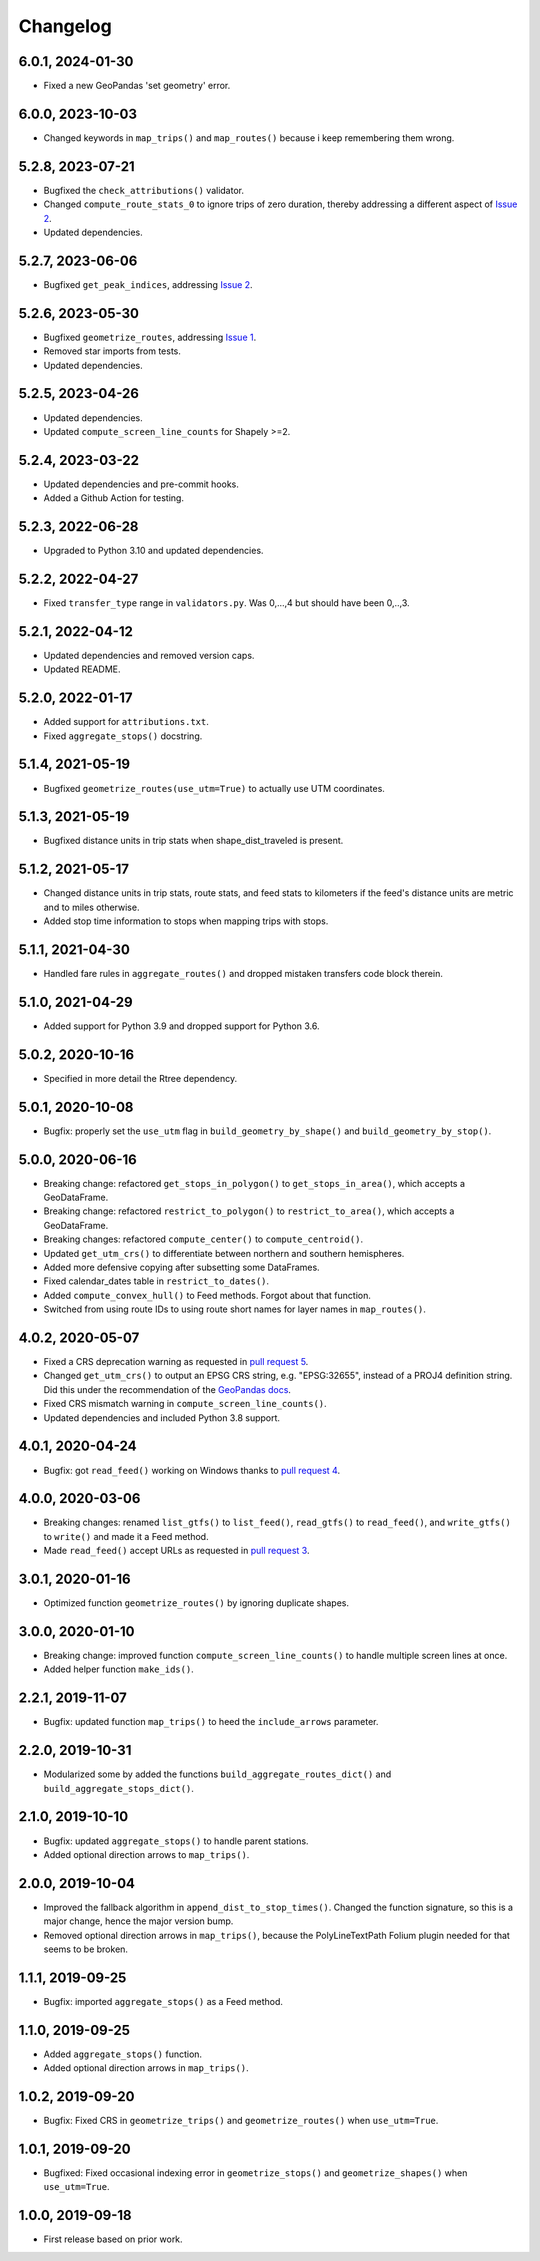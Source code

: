 Changelog
=========
6.0.1, 2024-01-30
-----------------
- Fixed a new GeoPandas 'set geometry' error.

6.0.0, 2023-10-03
-----------------
- Changed keywords in ``map_trips()`` and ``map_routes()`` because i keep remembering them wrong.

5.2.8, 2023-07-21
-----------------
- Bugfixed the ``check_attributions()`` validator.
- Changed ``compute_route_stats_0`` to ignore trips of zero duration, thereby addressing a different aspect of `Issue 2 <https://github.com/mrcagney/gtfs_kit/issues/2>`_.
- Updated dependencies.

5.2.7, 2023-06-06
-----------------
- Bugfixed ``get_peak_indices``, addressing `Issue 2 <https://github.com/mrcagney/gtfs_kit/issues/2>`_.

5.2.6, 2023-05-30
-----------------
- Bugfixed ``geometrize_routes``, addressing `Issue 1 <https://github.com/mrcagney/gtfs_kit/issues/1>`_.
- Removed star imports from tests.
- Updated dependencies.

5.2.5, 2023-04-26
-----------------
- Updated dependencies.
- Updated ``compute_screen_line_counts`` for Shapely >=2.

5.2.4, 2023-03-22
-----------------
- Updated dependencies and pre-commit hooks.
- Added a Github Action for testing.

5.2.3, 2022-06-28
-----------------
- Upgraded to Python 3.10 and updated dependencies.

5.2.2, 2022-04-27
-----------------
- Fixed ``transfer_type`` range in ``validators.py``.
  Was 0,...,4 but should have been 0,..,3.

5.2.1, 2022-04-12
-----------------
- Updated dependencies and removed version caps.
- Updated README.

5.2.0, 2022-01-17
-----------------
- Added support for ``attributions.txt``.
- Fixed ``aggregate_stops()`` docstring.

5.1.4, 2021-05-19
-----------------
- Bugfixed ``geometrize_routes(use_utm=True)`` to actually use UTM coordinates.

5.1.3, 2021-05-19
-----------------
- Bugfixed distance units in trip stats when shape_dist_traveled is present.

5.1.2, 2021-05-17
-----------------
- Changed distance units in trip stats, route stats, and feed stats to kilometers if the feed's distance units are metric and to miles otherwise.
- Added stop time information to stops when mapping trips with stops.

5.1.1, 2021-04-30
-----------------
- Handled fare rules in ``aggregate_routes()`` and dropped mistaken transfers code block therein.

5.1.0, 2021-04-29
-----------------
- Added support for Python 3.9 and dropped support for Python 3.6.

5.0.2, 2020-10-16
-----------------
- Specified in more detail the Rtree dependency.

5.0.1, 2020-10-08
-----------------
- Bugfix: properly set the ``use_utm`` flag in ``build_geometry_by_shape()`` and ``build_geometry_by_stop()``.

5.0.0, 2020-06-16
-----------------
- Breaking change: refactored ``get_stops_in_polygon()`` to ``get_stops_in_area()``, which accepts a GeoDataFrame.
- Breaking change: refactored ``restrict_to_polygon()`` to ``restrict_to_area()``, which accepts a GeoDataFrame.
- Breaking changes: refactored ``compute_center()`` to ``compute_centroid()``.
- Updated ``get_utm_crs()`` to differentiate between northern and southern hemispheres.
- Added more defensive copying after subsetting some DataFrames.
- Fixed calendar_dates table in ``restrict_to_dates()``.
- Added ``compute_convex_hull()`` to Feed methods. Forgot about that function.
- Switched from using route IDs to using route short names for layer names in ``map_routes()``.

4.0.2, 2020-05-07
-----------------
- Fixed a CRS deprecation warning as requested in `pull request 5 <https://github.com/mrcagney/gtfs_kit/pull/5>`_.
- Changed ``get_utm_crs()`` to output an EPSG CRS string, e.g. "EPSG:32655", instead of a PROJ4 definition string. Did this under the recommendation of the `GeoPandas docs <https://geopandas.org/projections.html#manually-specifying-the-crs>`_.
- Fixed CRS mismatch warning in ``compute_screen_line_counts()``.
- Updated dependencies and included Python 3.8 support.

4.0.1, 2020-04-24
-----------------
- Bugfix: got ``read_feed()`` working on Windows thanks to `pull request 4 <https://github.com/mrcagney/gtfs_kit/pull/4>`_.

4.0.0, 2020-03-06
-----------------
- Breaking changes: renamed ``list_gtfs()`` to ``list_feed()``, ``read_gtfs()`` to ``read_feed()``, and ``write_gtfs()`` to ``write()`` and made it a Feed method.
- Made ``read_feed()`` accept URLs as requested in `pull request 3 <https://github.com/mrcagney/gtfs_kit/pull/3>`_.

3.0.1, 2020-01-16
-----------------
- Optimized function ``geometrize_routes()`` by ignoring duplicate shapes.

3.0.0, 2020-01-10
-----------------
- Breaking change: improved function ``compute_screen_line_counts()`` to handle multiple screen lines at once.
- Added helper function ``make_ids()``.

2.2.1, 2019-11-07
-----------------
- Bugfix: updated function ``map_trips()`` to heed the ``include_arrows`` parameter.

2.2.0, 2019-10-31
-----------------
- Modularized some by added the functions ``build_aggregate_routes_dict()`` and ``build_aggregate_stops_dict()``.

2.1.0, 2019-10-10
-----------------
- Bugfix: updated ``aggregate_stops()`` to handle parent stations.
- Added optional direction arrows to ``map_trips()``.

2.0.0, 2019-10-04
-----------------
- Improved the fallback algorithm in ``append_dist_to_stop_times()``. Changed the function signature, so this is a major change, hence the major version bump.
- Removed optional direction arrows in ``map_trips()``, because the PolyLineTextPath Folium plugin needed for that seems to be broken.

1.1.1, 2019-09-25
-----------------
- Bugfix: imported ``aggregate_stops()`` as a Feed method.

1.1.0, 2019-09-25
-----------------
- Added ``aggregate_stops()`` function.
- Added optional direction arrows in ``map_trips()``.

1.0.2, 2019-09-20
-----------------
- Bugfix: Fixed CRS in ``geometrize_trips()`` and ``geometrize_routes()`` when ``use_utm=True``.

1.0.1, 2019-09-20
-----------------
- Bugfixed: Fixed occasional indexing error in ``geometrize_stops()`` and ``geometrize_shapes()`` when ``use_utm=True``.

1.0.0, 2019-09-18
-----------------
- First release based on prior work.
